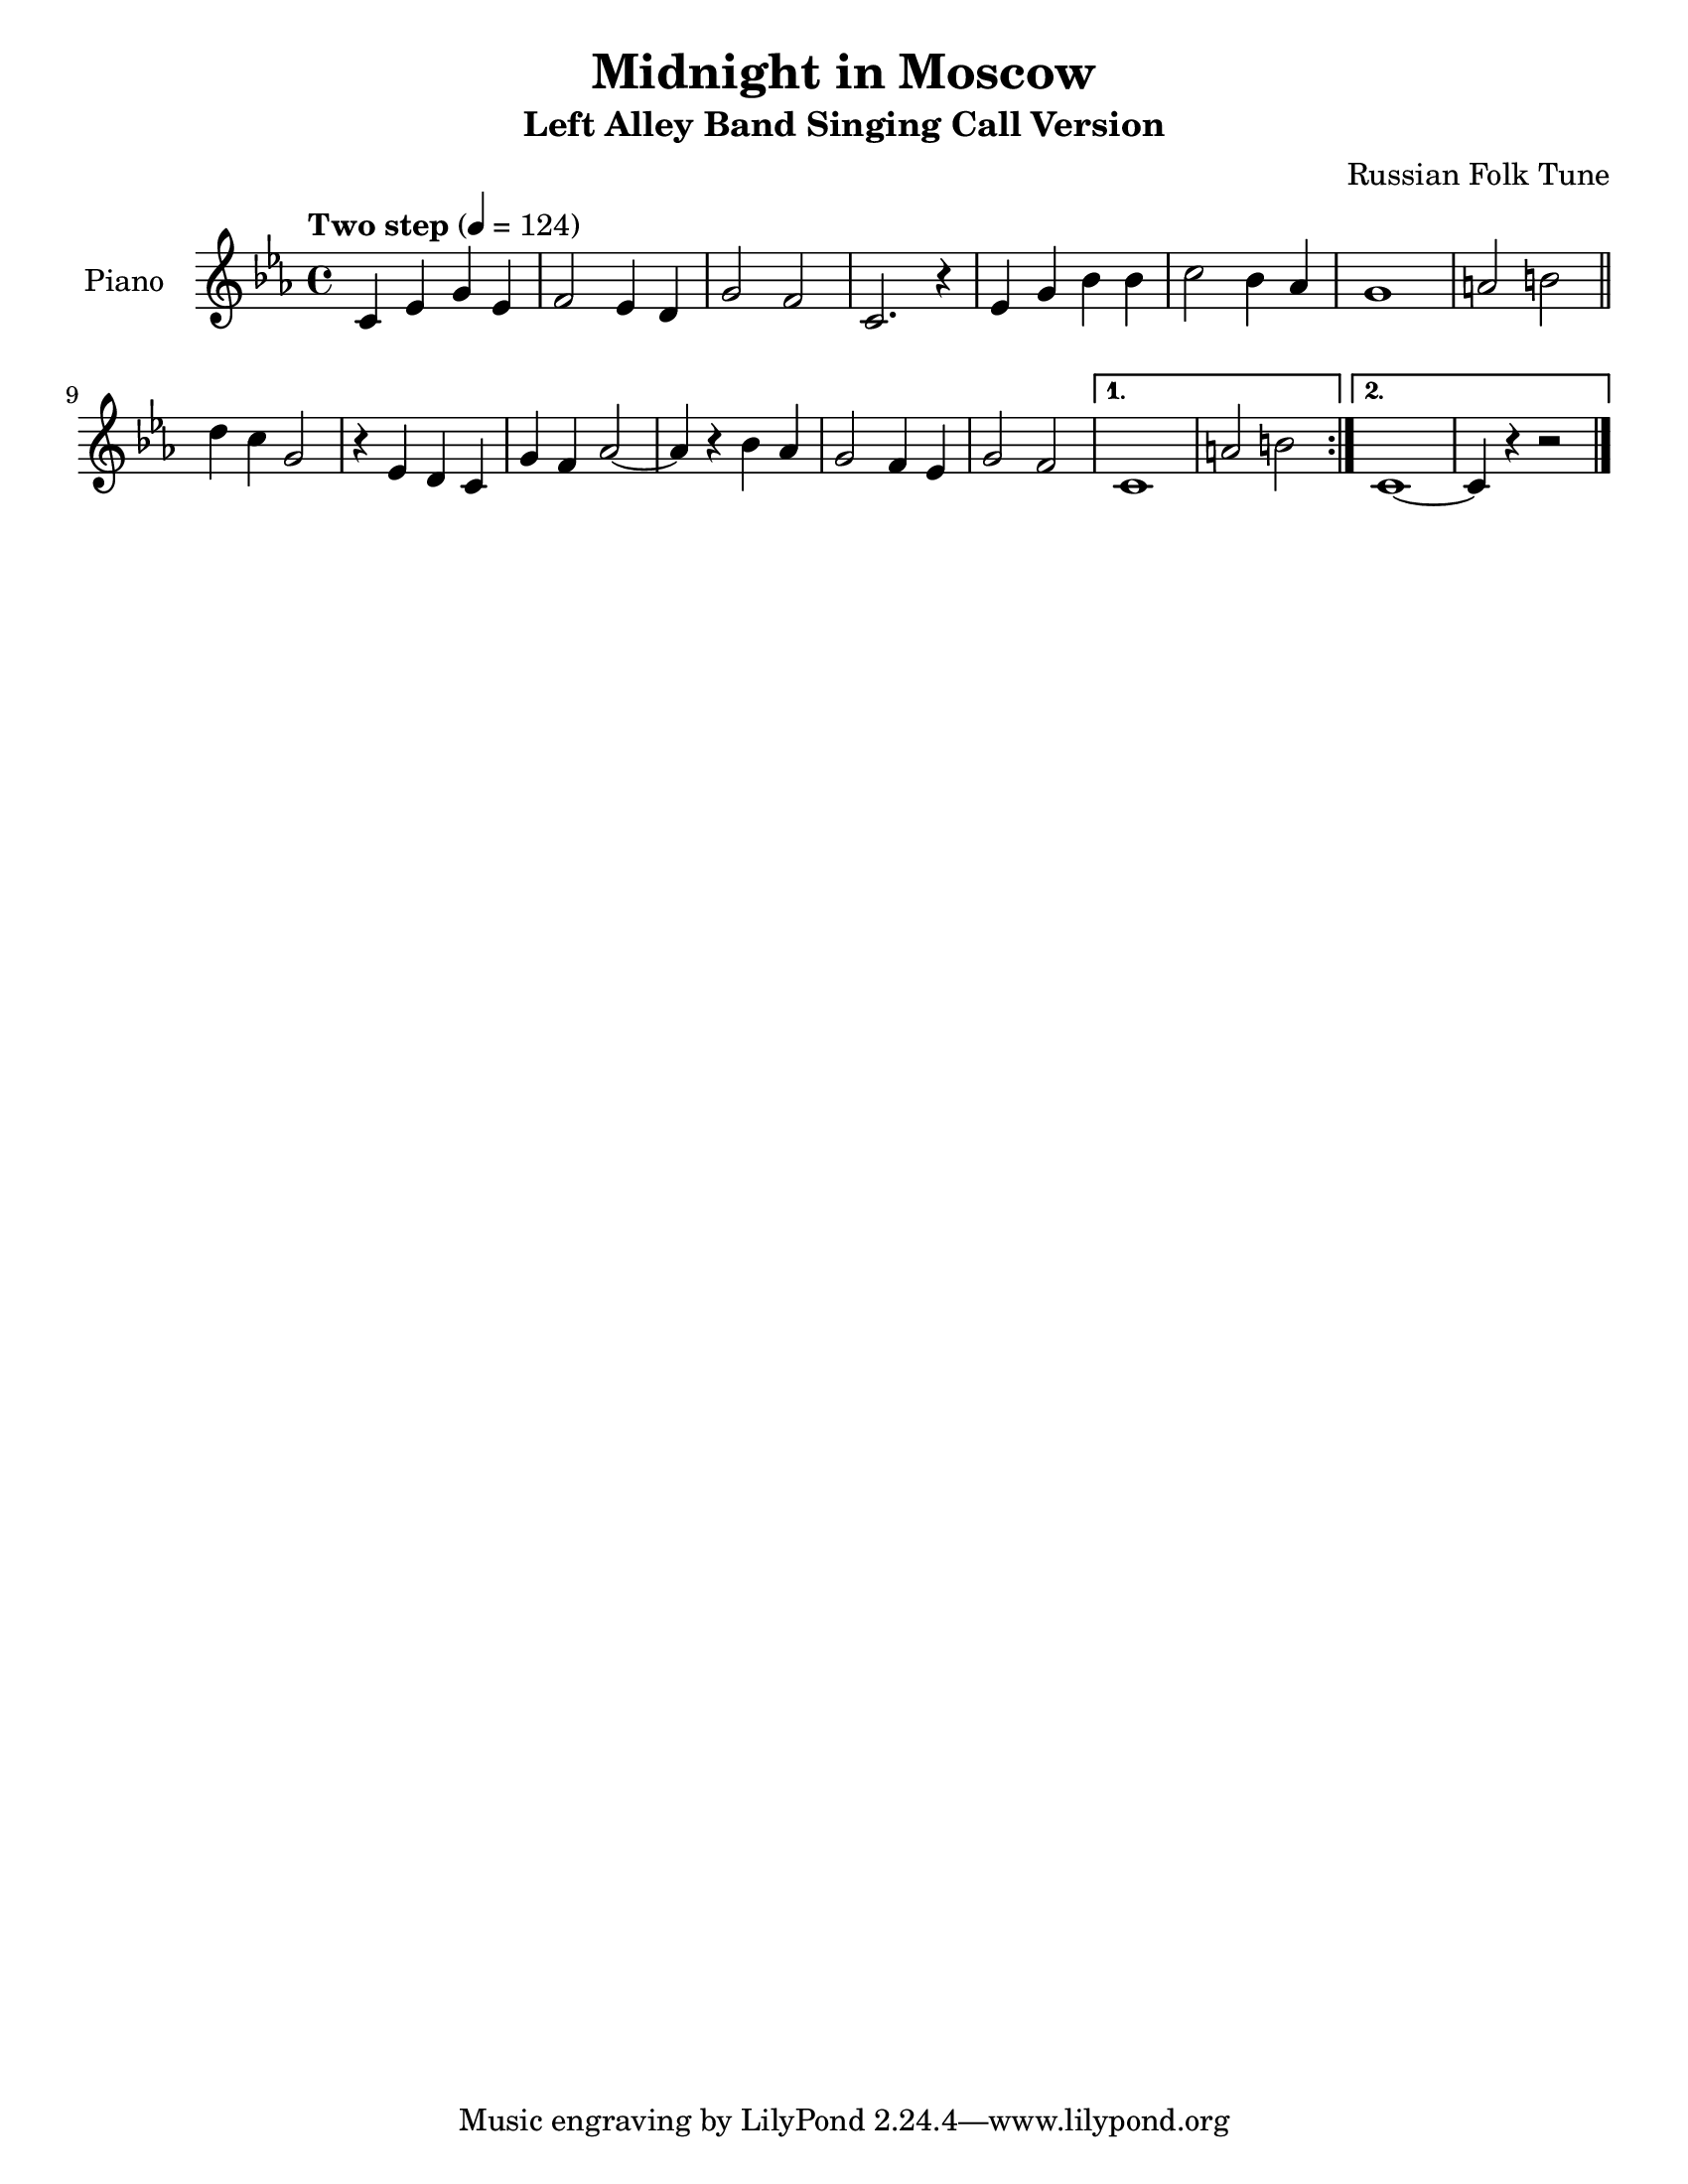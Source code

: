 \version "2.12.2"
\header {
  title = "Midnight in Moscow"
  subtitle = "Left Alley Band Singing Call Version"
  composer = "Russian Folk Tune"
  lastupdated = "2010/Feb/3"}
#(set-default-paper-size "letter")
linebreaks = {
  \time 4/4
  \tempo "Two step" 4 = 124

  %% \partial 4
  %% s4 |

  s1*8 \break

  %\repeat unfold 2 {
  %  s1 \noBreak s1 \noBreak s1 \noBreak s1 \break
  %}
}
melody = \relative c' {
  \clef "treble"
  \key c \minor
  \time 4/4

  c='4 ees g ees | f2 ees4 d | g2 f2 | c2. r4 |
  ees='4 g bes bes | c2 bes4 aes | g1 | a2 b2 \bar "||" |

  \repeat volta 2 {
  d=''4 c g2 | r4 ees4 d c=' | g'4 f aes2 ~ | aes4 r4 bes aes |
  g='2 f4 ees | g2 f2 |
  }
  \alternative {
    { c1 | a'2 b2 | }
    { c,1 ~ | c4 r4 r2 | \bar "|." }
  }
}


\score {
  \new PianoStaff = "Melody" <<
    \set PianoStaff.instrumentName = #"Piano  "
    \new Staff = "melody" <<
      \new Voice \melody
      \new Voice \linebreaks
    >>
    %\new Staff = "lower" \lower
  >>
  \layout { }
  \midi { }
}

